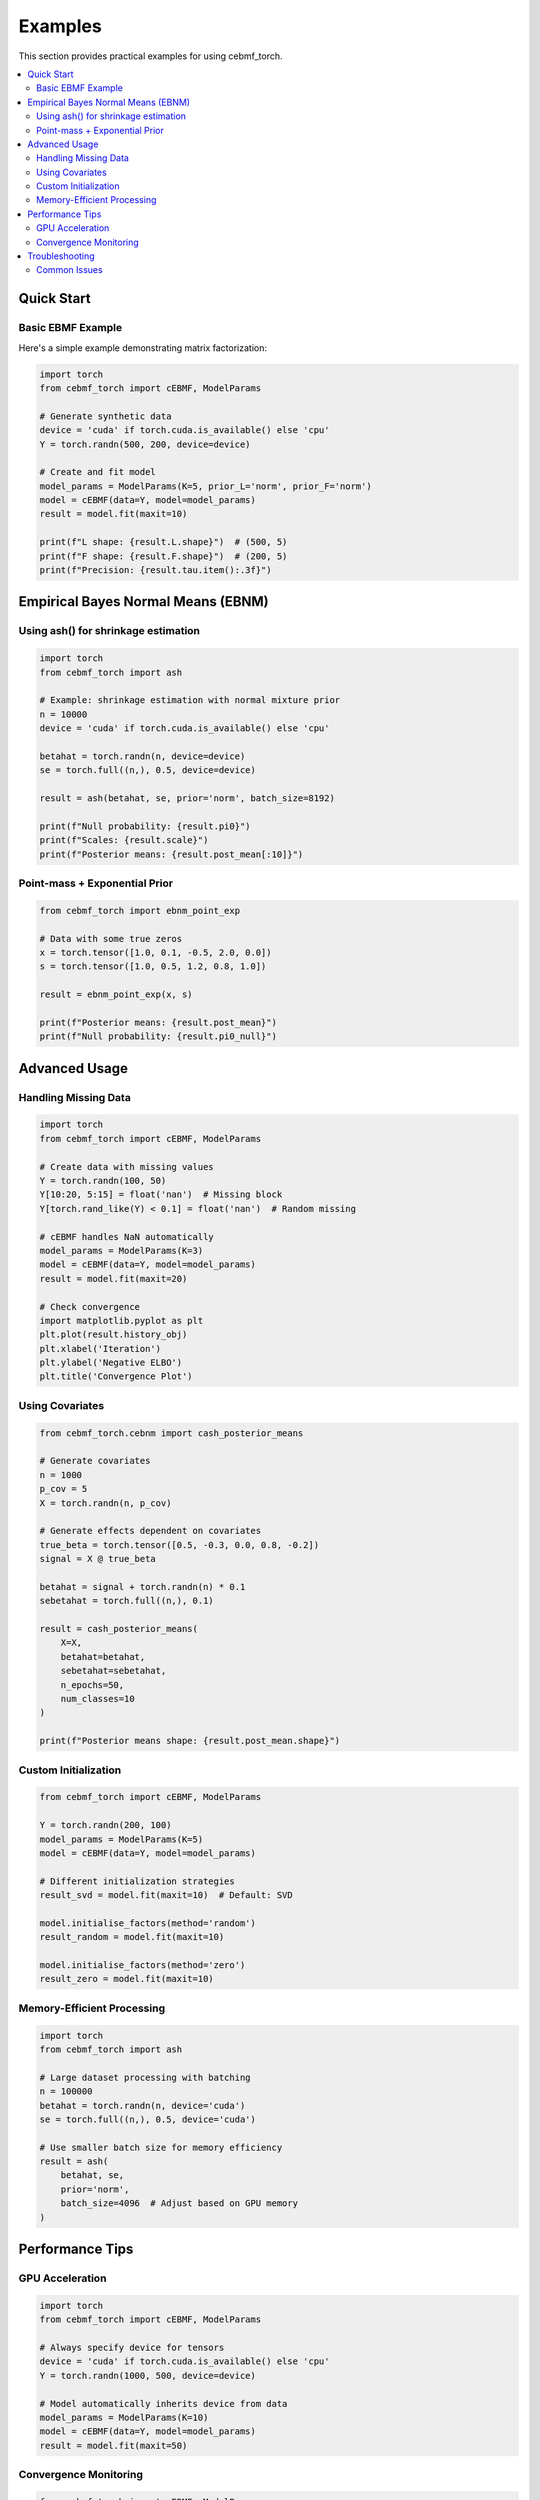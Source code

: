 Examples
========

This section provides practical examples for using cebmf_torch.

.. contents::
   :local:

Quick Start
-----------

Basic EBMF Example
~~~~~~~~~~~~~~~~~~

Here's a simple example demonstrating matrix factorization:

.. code-block:: python

    import torch
    from cebmf_torch import cEBMF, ModelParams
    
    # Generate synthetic data
    device = 'cuda' if torch.cuda.is_available() else 'cpu'
    Y = torch.randn(500, 200, device=device)
    
    # Create and fit model
    model_params = ModelParams(K=5, prior_L='norm', prior_F='norm')
    model = cEBMF(data=Y, model=model_params)
    result = model.fit(maxit=10)
    
    print(f"L shape: {result.L.shape}")  # (500, 5)
    print(f"F shape: {result.F.shape}")  # (200, 5) 
    print(f"Precision: {result.tau.item():.3f}")

Empirical Bayes Normal Means (EBNM)
------------------------------------

Using ash() for shrinkage estimation
~~~~~~~~~~~~~~~~~~~~~~~~~~~~~~~~~~~~

.. code-block:: python

    import torch
    from cebmf_torch import ash
    
    # Example: shrinkage estimation with normal mixture prior
    n = 10000
    device = 'cuda' if torch.cuda.is_available() else 'cpu'
    
    betahat = torch.randn(n, device=device)
    se = torch.full((n,), 0.5, device=device)
    
    result = ash(betahat, se, prior='norm', batch_size=8192)
    
    print(f"Null probability: {result.pi0}")
    print(f"Scales: {result.scale}")
    print(f"Posterior means: {result.post_mean[:10]}")

Point-mass + Exponential Prior
~~~~~~~~~~~~~~~~~~~~~~~~~~~~~~~

.. code-block:: python

    from cebmf_torch import ebnm_point_exp
    
    # Data with some true zeros
    x = torch.tensor([1.0, 0.1, -0.5, 2.0, 0.0])
    s = torch.tensor([1.0, 0.5, 1.2, 0.8, 1.0])
    
    result = ebnm_point_exp(x, s)
    
    print(f"Posterior means: {result.post_mean}")
    print(f"Null probability: {result.pi0_null}")

Advanced Usage
--------------

Handling Missing Data
~~~~~~~~~~~~~~~~~~~~~

.. code-block:: python

    import torch
    from cebmf_torch import cEBMF, ModelParams
    
    # Create data with missing values
    Y = torch.randn(100, 50)
    Y[10:20, 5:15] = float('nan')  # Missing block
    Y[torch.rand_like(Y) < 0.1] = float('nan')  # Random missing
    
    # cEBMF handles NaN automatically
    model_params = ModelParams(K=3)
    model = cEBMF(data=Y, model=model_params)
    result = model.fit(maxit=20)
    
    # Check convergence
    import matplotlib.pyplot as plt
    plt.plot(result.history_obj)
    plt.xlabel('Iteration')
    plt.ylabel('Negative ELBO')
    plt.title('Convergence Plot')

Using Covariates
~~~~~~~~~~~~~~~~

.. code-block:: python

    from cebmf_torch.cebnm import cash_posterior_means
    
    # Generate covariates
    n = 1000
    p_cov = 5
    X = torch.randn(n, p_cov)
    
    # Generate effects dependent on covariates
    true_beta = torch.tensor([0.5, -0.3, 0.0, 0.8, -0.2])
    signal = X @ true_beta
    
    betahat = signal + torch.randn(n) * 0.1
    sebetahat = torch.full((n,), 0.1)
    
    result = cash_posterior_means(
        X=X,
        betahat=betahat, 
        sebetahat=sebetahat,
        n_epochs=50,
        num_classes=10
    )
    
    print(f"Posterior means shape: {result.post_mean.shape}")

Custom Initialization
~~~~~~~~~~~~~~~~~~~~~

.. code-block:: python

    from cebmf_torch import cEBMF, ModelParams
    
    Y = torch.randn(200, 100)
    model_params = ModelParams(K=5)
    model = cEBMF(data=Y, model=model_params)
    
    # Different initialization strategies
    result_svd = model.fit(maxit=10)  # Default: SVD
    
    model.initialise_factors(method='random')
    result_random = model.fit(maxit=10)
    
    model.initialise_factors(method='zero')
    result_zero = model.fit(maxit=10)

Memory-Efficient Processing
~~~~~~~~~~~~~~~~~~~~~~~~~~~

.. code-block:: python

    import torch
    from cebmf_torch import ash
    
    # Large dataset processing with batching
    n = 100000
    betahat = torch.randn(n, device='cuda')
    se = torch.full((n,), 0.5, device='cuda')
    
    # Use smaller batch size for memory efficiency
    result = ash(
        betahat, se, 
        prior='norm',
        batch_size=4096  # Adjust based on GPU memory
    )

Performance Tips
----------------

GPU Acceleration
~~~~~~~~~~~~~~~~

.. code-block:: python

    import torch
    from cebmf_torch import cEBMF, ModelParams
    
    # Always specify device for tensors
    device = 'cuda' if torch.cuda.is_available() else 'cpu'
    Y = torch.randn(1000, 500, device=device)
    
    # Model automatically inherits device from data
    model_params = ModelParams(K=10)
    model = cEBMF(data=Y, model=model_params)
    result = model.fit(maxit=50)

Convergence Monitoring
~~~~~~~~~~~~~~~~~~~~~~

.. code-block:: python

    from cebmf_torch import cEBMF, ModelParams
    
    Y = torch.randn(300, 200)
    model_params = ModelParams(K=8, allow_backfitting=True)
    model = cEBMF(data=Y, model=model_params)
    
    result = model.fit(maxit=100)
    
    # Check for convergence
    obj_history = result.history_obj
    if len(obj_history) > 10:
        recent_change = abs(obj_history[-1] - obj_history[-10]) / abs(obj_history[-10])
        if recent_change < 1e-6:
            print("Converged!")
        else:
            print(f"Still changing: {recent_change:.2e}")

Troubleshooting
---------------

Common Issues
~~~~~~~~~~~~~

1. **Memory errors**: Reduce batch_size in ash() or use smaller K
2. **Slow convergence**: Try different initialization methods or increase steps
3. **NaN results**: Check for extreme values in input data
4. **Device mismatches**: Ensure all tensors are on the same device

.. code-block:: python

    # Debug device issues
    print(f"Data device: {Y.device}")
    print(f"Model device: {model.device}")
    
    # Fix device mismatches
    Y = Y.to(device)
    model.device = device
